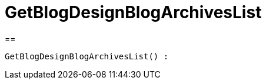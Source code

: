 = GetBlogDesignBlogArchivesList
:lang: en
// include::{includedir}/_header.adoc[]
:keywords: GetBlogDesignBlogArchivesList
:position: 10045

//  auto generated content Wed, 05 Jul 2017 23:28:29 +0200
==

[source,plenty]
----

GetBlogDesignBlogArchivesList() :

----
